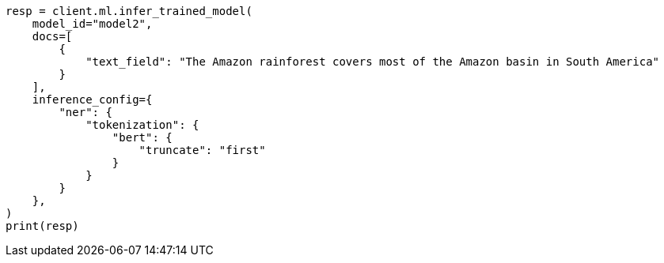 // This file is autogenerated, DO NOT EDIT
// ml/trained-models/apis/infer-trained-model.asciidoc:1179

[source, python]
----
resp = client.ml.infer_trained_model(
    model_id="model2",
    docs=[
        {
            "text_field": "The Amazon rainforest covers most of the Amazon basin in South America"
        }
    ],
    inference_config={
        "ner": {
            "tokenization": {
                "bert": {
                    "truncate": "first"
                }
            }
        }
    },
)
print(resp)
----
